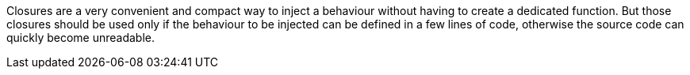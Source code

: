 Closures are a very convenient and compact way to inject a behaviour without having to create a dedicated function. But those closures should be used only if the behaviour to be injected can be defined in a few lines of code, otherwise the source code can quickly become unreadable.
